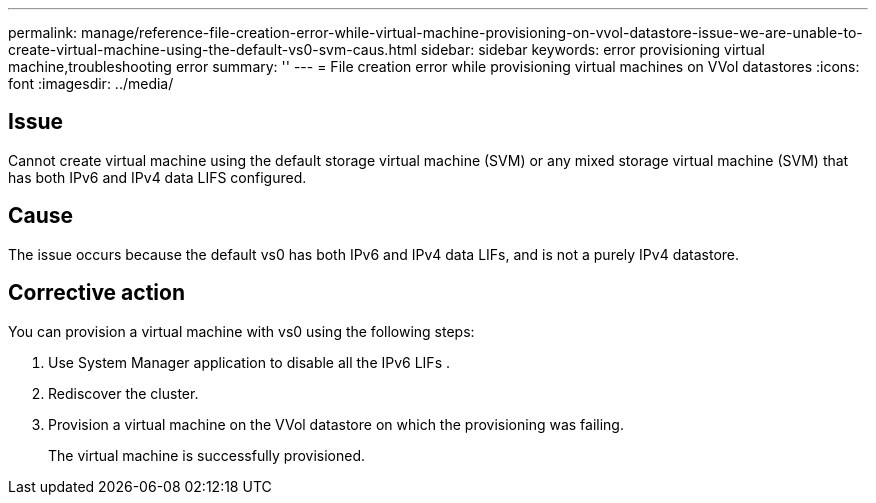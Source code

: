 ---
permalink: manage/reference-file-creation-error-while-virtual-machine-provisioning-on-vvol-datastore-issue-we-are-unable-to-create-virtual-machine-using-the-default-vs0-svm-caus.html
sidebar: sidebar
keywords: error provisioning virtual machine,troubleshooting error
summary: ''
---
= File creation error while provisioning virtual machines on VVol datastores
:icons: font
:imagesdir: ../media/

== Issue

Cannot create virtual machine using the default storage virtual machine (SVM) or any mixed storage virtual machine (SVM) that has both IPv6 and IPv4 data LIFS configured.

== Cause

The issue occurs because the default vs0 has both IPv6 and IPv4 data LIFs, and is not a purely IPv4 datastore.

== Corrective action

You can provision a virtual machine with vs0 using the following steps:

. Use System Manager application to disable all the IPv6 LIFs .
. Rediscover the cluster.
. Provision a virtual machine on the VVol datastore on which the provisioning was failing.
+
The virtual machine is successfully provisioned.
